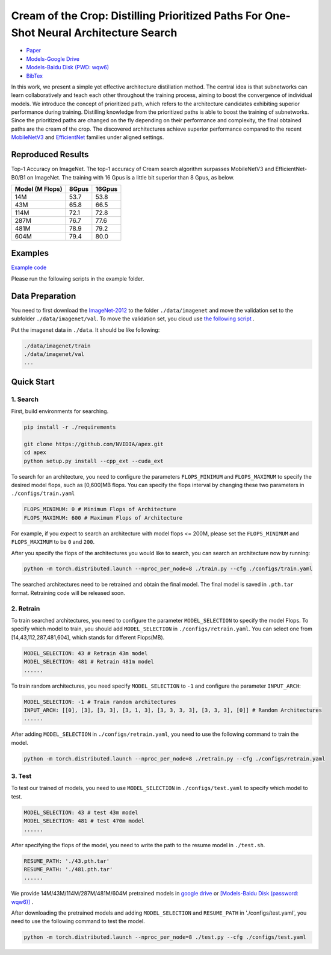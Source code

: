 Cream of the Crop: Distilling Prioritized Paths For One-Shot Neural Architecture Search
=======================================================================================

* `Paper <https://papers.nips.cc/paper/2020/file/d072677d210ac4c03ba046120f0802ec-Paper.pdf>`__
* `Models-Google Drive <https://drive.google.com/drive/folders/1NLGAbBF9bA1IUAxKlk2VjgRXhr6RHvRW?usp=sharing>`__
* `Models-Baidu Disk (PWD: wqw6) <https://pan.baidu.com/s/1TqQNm2s14oEdyNPimw3T9g>`__
* `BibTex <https://scholar.googleusercontent.com/scholar.bib?q=info:ICWVXc_SsKAJ:scholar.google.com/&output=citation&scisdr=CgUmooXfEMfTi0cV5aU:AAGBfm0AAAAAX7sQ_aXoamdKRaBI12tAVN8REq1VKNwM&scisig=AAGBfm0AAAAAX7sQ_RdYtp6BSro3zgbXVJU2MCgsG730&scisf=4&ct=citation&cd=-1&hl=ja>`__

In this work, we present a simple yet effective architecture distillation method. The central idea is that subnetworks can learn collaboratively and teach each other throughout the training process, aiming to boost the convergence of individual models. We introduce the concept of prioritized path, which refers to the architecture candidates exhibiting superior performance during training. Distilling knowledge from the prioritized paths is able to boost the training of subnetworks. Since the prioritized paths are changed on the fly depending on their performance and complexity, the final obtained paths are the cream of the crop. The discovered architectures achieve superior performance compared to the recent `MobileNetV3 <https://arxiv.org/abs/1905.02244>`__ and `EfficientNet <https://arxiv.org/abs/1905.11946>`__ families under aligned settings.

.. image:: https://raw.githubusercontent.com/microsoft/Cream/main/demo/intro.jpg

Reproduced Results
------------------

Top-1 Accuracy on ImageNet. The top-1 accuracy of Cream search algorithm surpasses MobileNetV3 and EfficientNet-B0/B1 on ImageNet.
The training with 16 Gpus is a little bit superior than 8 Gpus, as below.

.. list-table::
   :header-rows: 1
   :widths: auto

   * - Model (M Flops)
     - 8Gpus
     - 16Gpus
   * - 14M
     - 53.7
     - 53.8
   * - 43M
     - 65.8
     - 66.5
   * - 114M
     - 72.1
     - 72.8
   * - 287M
     - 76.7
     - 77.6
   * - 481M
     - 78.9
     - 79.2
   * - 604M
     - 79.4
     - 80.0



.. image:: ../../img/cream_flops100.jpg
   :scale: 50%

.. image:: ../../img/cream_flops600.jpg
   :scale: 50%

Examples
--------

`Example code <https://github.com/microsoft/nni/tree/master/examples/nas/cream>`__

Please run the following scripts in the example folder.

Data Preparation
----------------

You need to first download the `ImageNet-2012 <http://www.image-net.org/>`__ to the folder ``./data/imagenet`` and move the validation set to the subfolder ``./data/imagenet/val``. To move the validation set, you cloud use `the following script <https://raw.githubusercontent.com/soumith/imagenetloader.torch/master/valprep.sh>`__ .

Put the imagenet data in ``./data``. It should be like following:

.. code-block:: bash

   ./data/imagenet/train
   ./data/imagenet/val
   ...

Quick Start
-----------

1. Search
^^^^^^^^^

First, build environments for searching.

.. code-block:: bash

   pip install -r ./requirements

   git clone https://github.com/NVIDIA/apex.git
   cd apex
   python setup.py install --cpp_ext --cuda_ext

To search for an architecture, you need to configure the parameters ``FLOPS_MINIMUM`` and ``FLOPS_MAXIMUM`` to specify the desired model flops, such as [0,600]MB flops. You can specify the flops interval by changing these two parameters in ``./configs/train.yaml``

.. code-block:: bash

   FLOPS_MINIMUM: 0 # Minimum Flops of Architecture
   FLOPS_MAXIMUM: 600 # Maximum Flops of Architecture

For example, if you expect to search an architecture with model flops <= 200M, please set the ``FLOPS_MINIMUM`` and ``FLOPS_MAXIMUM`` to be ``0`` and ``200``.

After you specify the flops of the architectures you would like to search, you can search an architecture now by running:

.. code-block:: bash

   python -m torch.distributed.launch --nproc_per_node=8 ./train.py --cfg ./configs/train.yaml

The searched architectures need to be retrained and obtain the final model. The final model is saved in ``.pth.tar`` format. Retraining code will be released soon.

2. Retrain
^^^^^^^^^^^

To train searched architectures, you need to configure the parameter ``MODEL_SELECTION`` to specify the model Flops. To specify which model to train, you should add ``MODEL_SELECTION`` in ``./configs/retrain.yaml``. You can select one from [14,43,112,287,481,604], which stands for different Flops(MB).

.. code-block:: bash

   MODEL_SELECTION: 43 # Retrain 43m model
   MODEL_SELECTION: 481 # Retrain 481m model
   ......

To train random architectures, you need specify ``MODEL_SELECTION`` to ``-1`` and configure the parameter ``INPUT_ARCH``\ :

.. code-block:: bash

   MODEL_SELECTION: -1 # Train random architectures
   INPUT_ARCH: [[0], [3], [3, 3], [3, 1, 3], [3, 3, 3, 3], [3, 3, 3], [0]] # Random Architectures
   ......

After adding ``MODEL_SELECTION`` in ``./configs/retrain.yaml``\ , you need to use the following command to train the model.

.. code-block:: bash

   python -m torch.distributed.launch --nproc_per_node=8 ./retrain.py --cfg ./configs/retrain.yaml

3. Test
^^^^^^^^^

To test our trained of models, you need to use ``MODEL_SELECTION`` in ``./configs/test.yaml`` to specify which model to test.

.. code-block:: bash

   MODEL_SELECTION: 43 # test 43m model
   MODEL_SELECTION: 481 # test 470m model
   ......

After specifying the flops of the model, you need to write the path to the resume model in ``./test.sh``.

.. code-block:: bash

   RESUME_PATH: './43.pth.tar'
   RESUME_PATH: './481.pth.tar'
   ......

We provide 14M/43M/114M/287M/481M/604M pretrained models in `google drive <https://drive.google.com/drive/folders/1CQjyBryZ4F20Rutj7coF8HWFcedApUn2>`__ or `[Models-Baidu Disk (password: wqw6)] <https://pan.baidu.com/s/1TqQNm2s14oEdyNPimw3T9g>`__ .

After downloading the pretrained models and adding ``MODEL_SELECTION`` and ``RESUME_PATH`` in './configs/test.yaml', you need to use the following command to test the model.

.. code-block:: bash

   python -m torch.distributed.launch --nproc_per_node=8 ./test.py --cfg ./configs/test.yaml
